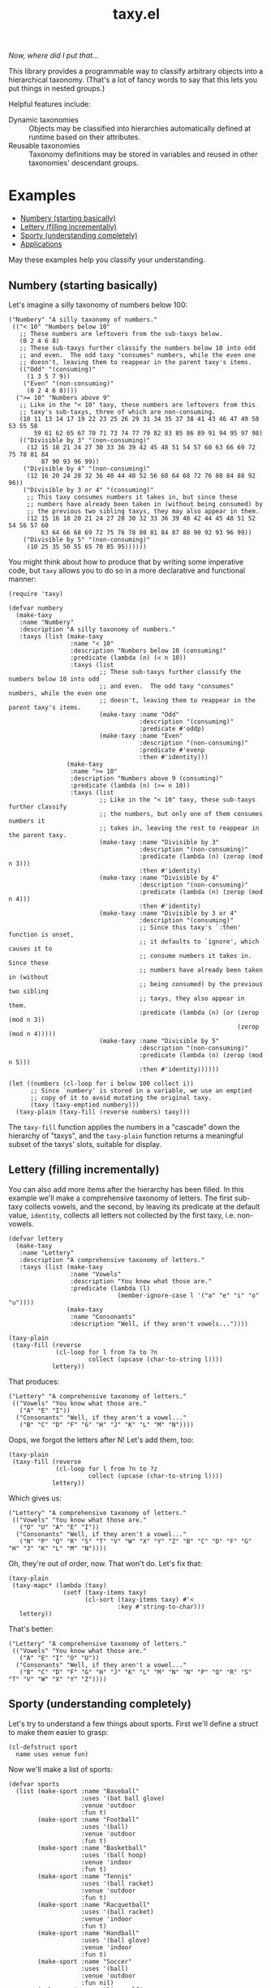 #+TITLE: taxy.el

#+PROPERTY: LOGGING nil

# Note: This readme works with the org-make-toc <https://github.com/alphapapa/org-make-toc> package, which automatically updates the table of contents.

#+HTML: <img src="images/mascot.png" align="right">

# [[https://melpa.org/#/package-name][file:https://melpa.org/packages/taxy-badge.svg]] [[https://stable.melpa.org/#/package-name][file:https://stable.melpa.org/packages/taxy-badge.svg]]

/Now, where did I put that.../

This library provides a programmable way to classify arbitrary objects into a hierarchical taxonomy.  (That's a lot of fancy words to say that this lets you put things in nested groups.)

Helpful features include:

+  Dynamic taxonomies :: Objects may be classified into hierarchies automatically defined at runtime based on their attributes.
+  Reusable taxonomies :: Taxonomy definitions may be stored in variables and reused in other taxonomies' descendant groups.

* Contents                                                         :noexport:
:PROPERTIES:
:TOC:      :include siblings
:END:
:CONTENTS:
- [[#examples][Examples]]
- [[#installation][Installation]]
- [[#usage][Usage]]
- [[#changelog][Changelog]]
- [[#development][Development]]
- [[#credits][Credits]]
:END:

* Examples
:PROPERTIES:
:TOC:      :include descendants :depth 1 :ignore (descendants)
:END:
:CONTENTS:
- [[#numbery-starting-basically][Numbery (starting basically)]]
- [[#lettery-filling-incrementally][Lettery (filling incrementally)]]
- [[#sporty-understanding-completely][Sporty (understanding completely)]]
- [[#applications][Applications]]
:END:

May these examples help you classify your understanding.

** Numbery (starting basically)

Let's imagine a silly taxonomy of numbers below 100:

#+BEGIN_SRC elisp
  ("Numbery" "A silly taxonomy of numbers."
   (("< 10" "Numbers below 10"
     ;; These numbers are leftovers from the sub-taxys below.
     (0 2 4 6 8)
     ;; These sub-taxys further classify the numbers below 10 into odd
     ;; and even.  The odd taxy "consumes" numbers, while the even one
     ;; doesn't, leaving them to reappear in the parent taxy's items.
     (("Odd" "(consuming)"
       (1 3 5 7 9))
      ("Even" "(non-consuming)"
       (0 2 4 6 8))))
    (">= 10" "Numbers above 9"
     ;; Like in the "< 10" taxy, these numbers are leftovers from this
     ;; taxy's sub-taxys, three of which are non-consuming.
     (10 11 13 14 17 19 22 23 25 26 29 31 34 35 37 38 41 43 46 47 49 50 53 55 58
         59 61 62 65 67 70 71 73 74 77 79 82 83 85 86 89 91 94 95 97 98)
     (("Divisible by 3" "(non-consuming)"
       (12 15 18 21 24 27 30 33 36 39 42 45 48 51 54 57 60 63 66 69 72 75 78 81 84
           87 90 93 96 99))
      ("Divisible by 4" "(non-consuming)"
       (12 16 20 24 28 32 36 40 44 48 52 56 60 64 68 72 76 80 84 88 92 96))
      ("Divisible by 3 or 4" "(consuming)"
       ;; This taxy consumes numbers it takes in, but since these
       ;; numbers have already been taken in (without being consumed) by
       ;; the previous two sibling taxys, they may also appear in them.
       (12 15 16 18 20 21 24 27 28 30 32 33 36 39 40 42 44 45 48 51 52 54 56 57 60
           63 64 66 68 69 72 75 76 78 80 81 84 87 88 90 92 93 96 99))
      ("Divisible by 5" "(non-consuming)"
       (10 25 35 50 55 65 70 85 95))))))
#+END_SRC

You might think about how to produce that by writing some imperative code, but =taxy= allows you to do so in a more declarative and functional manner:

#+BEGIN_SRC elisp :exports code
  (require 'taxy)

  (defvar numbery
    (make-taxy
     :name "Numbery"
     :description "A silly taxonomy of numbers."
     :taxys (list (make-taxy
                   :name "< 10"
                   :description "Numbers below 10 (consuming)"
                   :predicate (lambda (n) (< n 10))
                   :taxys (list
                           ;; These sub-taxys further classify the numbers below 10 into odd
                           ;; and even.  The odd taxy "consumes" numbers, while the even one
                           ;; doesn't, leaving them to reappear in the parent taxy's items.
                           (make-taxy :name "Odd"
                                      :description "(consuming)"
                                      :predicate #'oddp)
                           (make-taxy :name "Even"
                                      :description "(non-consuming)"
                                      :predicate #'evenp
                                      :then #'identity)))
                  (make-taxy
                   :name ">= 10"
                   :description "Numbers above 9 (consuming)"
                   :predicate (lambda (n) (>= n 10))
                   :taxys (list
                           ;; Like in the "< 10" taxy, these sub-taxys further classify
                           ;; the numbers, but only one of them consumes numbers it
                           ;; takes in, leaving the rest to reappear in the parent taxy.
                           (make-taxy :name "Divisible by 3"
                                      :description "(non-consuming)"
                                      :predicate (lambda (n) (zerop (mod n 3)))
                                      :then #'identity)
                           (make-taxy :name "Divisible by 4"
                                      :description "(non-consuming)"
                                      :predicate (lambda (n) (zerop (mod n 4)))
                                      :then #'identity)
                           (make-taxy :name "Divisible by 3 or 4"
                                      :description "(consuming)"
                                      ;; Since this taxy's `:then' function is unset,
                                      ;; it defaults to `ignore', which causes it to
                                      ;; consume numbers it takes in.  Since these
                                      ;; numbers have already been taken in (without
                                      ;; being consumed) by the previous two sibling
                                      ;; taxys, they also appear in them.
                                      :predicate (lambda (n) (or (zerop (mod n 3))
                                                                 (zerop (mod n 4)))))
                           (make-taxy :name "Divisible by 5"
                                      :description "(non-consuming)"
                                      :predicate (lambda (n) (zerop (mod n 5)))
                                      :then #'identity))))))

  (let ((numbers (cl-loop for i below 100 collect i))
        ;; Since `numbery' is stored in a variable, we use an emptied
        ;; copy of it to avoid mutating the original taxy.
        (taxy (taxy-emptied numbery)))
    (taxy-plain (taxy-fill (reverse numbers) taxy)))
#+END_SRC

The ~taxy-fill~ function applies the numbers in a "cascade" down the hierarchy of "taxys", and the ~taxy-plain~ function returns a meaningful subset of the taxys' slots, suitable for display.

** Lettery (filling incrementally)

You can also add more items after the hierarchy has been filled.  In this example we'll make a comprehensive taxonomy of letters.  The first sub-taxy collects vowels, and the second, by leaving its predicate at the default value, ~identity~, collects all letters not collected by the first taxy, i.e. non-vowels.

#+BEGIN_SRC elisp
  (defvar lettery
    (make-taxy
     :name "Lettery"
     :description "A comprehensive taxonomy of letters."
     :taxys (list (make-taxy
                   :name "Vowels"
                   :description "You know what those are."
                   :predicate (lambda (l)
                                (member-ignore-case l '("a" "e" "i" "o" "u"))))
                  (make-taxy
                   :name "Consonants"
                   :description "Well, if they aren't vowels..."))))

  (taxy-plain
   (taxy-fill (reverse
               (cl-loop for l from ?a to ?n
                        collect (upcase (char-to-string l))))
              lettery))
#+END_SRC

That produces:

#+BEGIN_SRC elisp
  ("Lettery" "A comprehensive taxonomy of letters."
   (("Vowels" "You know what those are."
     ("A" "E" "I"))
    ("Consonants" "Well, if they aren't a vowel..."
     ("B" "C" "D" "F" "G" "H" "J" "K" "L" "M" "N"))))
#+END_SRC

Oops, we forgot the letters after N!  Let's add them, too:

#+BEGIN_SRC elisp
  (taxy-plain
   (taxy-fill (reverse
               (cl-loop for l from ?n to ?z
                        collect (upcase (char-to-string l))))
              lettery))
#+END_SRC

Which gives us:

#+BEGIN_SRC elisp
  ("Lettery" "A comprehensive taxonomy of letters."
   (("Vowels" "You know what those are."
     ("O" "U" "A" "E" "I"))
    ("Consonants" "Well, if they aren't a vowel..."
     ("N" "P" "Q" "R" "S" "T" "V" "W" "X" "Y" "Z" "B" "C" "D" "F" "G" "H" "J" "K" "L" "M" "N"))))
#+END_SRC

Oh, they're out of order, now.  That won't do.  Let's fix that:

#+BEGIN_SRC elisp :exports code :results code
  (taxy-plain
   (taxy-mapc* (lambda (taxy)
                 (setf (taxy-items taxy)
                       (cl-sort (taxy-items taxy) #'<
                                :key #'string-to-char)))
     lettery))
#+END_SRC

That's better:

#+BEGIN_SRC elisp
  ("Lettery" "A comprehensive taxonomy of letters."
   (("Vowels" "You know what those are."
     ("A" "E" "I" "O" "U"))
    ("Consonants" "Well, if they aren't a vowel..."
     ("B" "C" "D" "F" "G" "H" "J" "K" "L" "M" "N" "N" "P" "Q" "R" "S" "T" "V" "W" "X" "Y" "Z"))))
#+END_SRC

** Sporty (understanding completely)

Let's try to understand a few things about sports.  First we'll define a struct to make them easier to grasp:

#+BEGIN_SRC elisp :exports code :results silent
  (cl-defstruct sport
    name uses venue fun)
#+END_SRC

Now we'll make a list of sports:

#+BEGIN_SRC elisp :exports code :results silent
  (defvar sports
    (list (make-sport :name "Baseball"
                      :uses '(bat ball glove)
                      :venue 'outdoor
                      :fun t)
          (make-sport :name "Football"
                      :uses '(ball)
                      :venue 'outdoor
                      :fun t)
          (make-sport :name "Basketball"
                      :uses '(ball hoop)
                      :venue 'indoor
                      :fun t)
          (make-sport :name "Tennis"
                      :uses '(ball racket)
                      :venue 'outdoor
                      :fun t)
          (make-sport :name "Racquetball"
                      :uses '(ball racket)
                      :venue 'indoor
                      :fun t)
          (make-sport :name "Handball"
                      :uses '(ball glove)
                      :venue 'indoor
                      :fun t)
          (make-sport :name "Soccer"
                      :uses '(ball)
                      :venue 'outdoor
                      :fun nil)
          (make-sport :name "Disc golf"
                      :uses '(disc basket)
                      :venue 'outdoor
                      :fun t)
          (make-sport :name "Ultimate"
                      :uses '(disc)
                      :venue 'outdoor
                      :fun t)
          (make-sport :name "Volleyball"
                      :uses '(ball)
                      :venue 'indoor
                      :fun t)))
#+END_SRC

And finally we'll define a taxy to organize them.  In this, we use a helper macro to make the ~member~ function easier to use in the list of key functions:

#+BEGIN_SRC elisp :exports code :results silent :lexical t
  (defvar sporty
    (cl-macrolet ((in (needle haystack)
                      `(lambda (item)
                         (when (member ,needle (funcall ,haystack item))
                           ,needle))))
      (make-taxy
       :name "Sporty"
       :take (lambda (item taxy)
               (taxy-take-keyed
                 (list #'sport-venue
                       (in 'ball 'sport-uses)
                       (in 'disc 'sport-uses)
                       (in 'glove 'sport-uses)
                       (in 'racket 'sport-uses))
                 item taxy
                 ;; We set the `:then' function of the taxys
                 ;; created by `taxy-take-keyed' to `identity'
                 ;; so they will not consume their items.
                 :then #'identity)))))
#+END_SRC

Now let's fill the taxy with the sports and format it:

#+BEGIN_SRC elisp :exports code
  (thread-last sporty
    taxy-emptied
    (taxy-fill sports)
    (taxy-mapcar #'sport-name)
    taxy-plain)
#+END_SRC

#+BEGIN_SRC elisp :exports code
  ((("Sporty"
     ((indoor
       ((ball
         ("Volleyball" "Basketball")
         ((glove
           ("Handball"))
          (racket
           ("Racquetball"))))))
      (outdoor
       ((disc
         ("Ultimate" "Disc golf"))
        (ball
         ("Soccer" "Football")
         ((racket
           ("Tennis"))
          (glove
           ("Baseball"))))))))))
#+END_SRC

That's pretty sporty.  But classifying them by venue first makes the racket and glove sports not be listed together.  Let's swap the key functions around so the venue is classified at the deepest level of the hierarchy:

#+BEGIN_SRC elisp :exports code :results silent
  (defvar sporty
    (cl-macrolet ((in (needle haystack)
                      `(lambda (item)
                         (when (member ,needle (funcall ,haystack item))
                           ,needle))))
      (make-taxy
       :name "Sporty"
       :take (lambda (item taxy)
               (taxy-take-keyed
                 (list (in 'ball 'sport-uses)
                       (in 'disc 'sport-uses)
                       (in 'glove 'sport-uses)
                       (in 'racket 'sport-uses)
                       #'sport-venue)
                 item taxy
                 :then #'identity)))))

  (thread-last sporty
    taxy-emptied
    (taxy-fill sports)
    (taxy-mapcar #'sport-name)
    taxy-plain)
#+END_SRC

#+BEGIN_SRC elisp :exports code
  ((("Sporty"
     ((disc
       ((outdoor
         ("Ultimate" "Disc golf"))))
      (ball
       ((racket
         ((indoor
           ("Racquetball"))
          (outdoor
           ("Tennis"))))
        (indoor
         ("Volleyball" "Basketball"))
        (outdoor
         ("Soccer" "Football"))
        (glove
         ((indoor
           ("Handball"))
          (outdoor
           ("Baseball"))))))))))
#+END_SRC

That's better.  But I'd also like to see a very simple classification to help me decide what to play:

#+BEGIN_SRC elisp :exports code
  (thread-last
      (make-taxy
       :name "Funny"
       :take (lambda (item taxy)
               (taxy-take-keyed
                 (list (lambda (sport)
                         (if (sport-fun sport)
                             'fun 'boring))
                       #'sport-venue)
                 item taxy)))
    taxy-emptied
    (taxy-fill sports)
    (taxy-mapcar #'sport-name)
    taxy-plain)
#+END_SRC

#+BEGIN_SRC elisp :exports code
((("Funny"
   ((boring
     ((outdoor
       ("Soccer"))))
    (fun
     ((indoor
       ("Volleyball" "Handball" "Racquetball" "Basketball"))
      (outdoor
       ("Ultimate" "Disc golf" "Tennis" "Football" "Baseball"))))))))
#+END_SRC

Ah, now I understand.

** Applications

Some example applications may be found in the [[file:examples/README.org][examples directory]]:

+  Diredy rearranges a Dired buffer into groups by file size and type:
   [[images/diredy.png]]
+  Musicy shows a music library with tracks categorized by genre, artist, year, album, etc:
   [[images/musicy.png]]

* Installation

=taxy= is distributed in [[https://elpa.gnu.org/][GNU ELPA]], which is available in Emacs by default.  Use =M-x package-install RET taxy RET=, then ~(require 'taxy)~ in your Elisp project.

* Usage
:PROPERTIES:
:TOC:      :include descendants :depth 1 :ignore (descendants)
:END:
:CONTENTS:
- [[#dynamic-taxys][Dynamic taxys]]
- [[#reusable-taxys][Reusable taxys]]
- [[#threading-macros][Threading macros]]
- [[#modifying-filled-taxys][Modifying filled taxys]]
- [[#magit-section][Magit section]]
:END:

A taxy is defined with the ~make-taxy~ constructor, like:

#+BEGIN_SRC elisp
  (make-taxy :name "Numbery"
             :description "A silly taxonomy of numbers."
             :predicate #'numberp
             :then #'ignore
             :taxys (list ...))
#+END_SRC

The ~:predicate~ function determines whether an object fits into that taxy.  If it does, ~taxy-fill~ adds the object to that taxy's descendant ~:taxys~, if present, or to its own ~:items~.  The function defaults to ~identity~, so a taxy "takes in" any object by default (i.e. if you only apply objects you want to classify, there's no need to test them at the top-level taxy).

The ~:then~ function determines what happens to an object after being taken in to the taxy's ~:items~: if the function, called with the object, returns a non-nil value, that value is applied to other taxys at the same level until one of their ~:then~ functions returns nil or no more taxys remain.  The function defaults to ~ignore~, which makes a taxy "consume" its items by default.  Setting the function to, e.g. ~identity~, makes it not consume them, leaving them eligible to also be taken into subsequent taxys, or to appear in the parent taxy's items.

After defining a taxy, call ~taxy-fill~ with it and a list of objects to fill the taxy's hierarchy.  *Note:* ~taxy-fill~ modifies the taxy given to it (filling its ~:items~ and those of its ~:taxys~), so when using a statically defined taxy (e.g. one defined with ~defvar~), you should pass ~taxy-fill~ a taxy copied with ~taxy-emptied~, which recursively copies a taxy without ~:items~.

To return a taxy in a more human-readable format (with only relevant fields included), use ~taxy-plain~.  You may also use ~taxy-mapcar~ to replace items in a taxy with, e.g. a more useful representation.

** Dynamic taxys
:PROPERTIES:
:TOC:      :include descendants
:END:
:CONTENTS:
- [[#multi-level-dynamic-taxys][Multi-level dynamic taxys]]
- [[#chains-of-independent-multi-level-dynamic-taxys]["Chains" of independent, multi-level dynamic taxys]]
:END:

You may not always know in advance what taxonomy a set of objects fits into, so =taxy= lets you add taxys dynamically by using the ~:take~ function to add a taxy when an object is "taken into" a parent taxy's items.  For example, you could dynamically classify buffers by their major mode like so:

#+BEGIN_SRC elisp :exports code
  (defun buffery-major-mode (buffer)
    (buffer-local-value 'major-mode buffer))

  (defvar buffery
    (make-taxy
     :name "Buffers"
     :taxys (list
             (make-taxy
              :name "Modes"
              :take (apply-partially #'taxy-take-keyed (list #'buffery-major-mode))))))

  ;; Note the use of `taxy-emptied' to avoid mutating the original taxy definition.
  (taxy-plain
   (taxy-fill (buffer-list)
              (taxy-emptied buffery)))
#+END_SRC

The taxy's ~:take~ function is set to the ~taxy-take-keyed~ function, partially applied with the ~buffery-major-mode~ function as its list of ~key-fns~ (~taxy-fill~ supplies the buffer and the taxy as arguments), and it produces this taxonomy of buffers:

#+BEGIN_SRC elisp
  ("Buffers"
   (("Modes"
     ((magit-process-mode
       (#<buffer magit-process: taxy.el> #<buffer magit-process: > #<buffer magit-process: notes>))
      (messages-buffer-mode
       (#<buffer *Messages*>))
      (special-mode
       (#<buffer *Warnings*> #<buffer *elfeed-log*>))
      (dired-mode
       (#<buffer ement.el<emacs>>))
      (Custom-mode
       (#<buffer *Customize Apropos*>))
      (fundamental-mode
       (#<buffer  *helm candidates:Bookmarks*> #<buffer *Backtrace*>))
      (magit-diff-mode
       (#<buffer magit-diff: taxy.el> #<buffer magit-diff: notes> #<buffer magit-diff: ement.el>))
      (compilation-mode
       (#<buffer *compilation*> #<buffer *Compile-Log*>))
      (Info-mode
       (#<buffer  *helm info temp buffer*> #<buffer *info*>))
      (help-mode
       (#<buffer *Help*>))
      (emacs-lisp-mode
       (#<buffer ement.el<ement.el>> #<buffer ement-room-list.el> #<buffer *scratch*>
                 #<buffer ement-room.el> #<buffer init.el> #<buffer bufler.el>
                 #<buffer dash.el> #<buffer *Pp Eval Output*> #<buffer taxy.el> #<buffer scratch.el>))))))
#+END_SRC

*** Multi-level dynamic taxys

Of course, the point of taxonomies is that they aren't restricted to a single level of depth, so you may also use the function ~taxy-take-keyed~ to dynamically make multi-level taxys.

Expanding on the previous example, we use ~cl-labels~ to define functions which are used in the taxy's definition, which are used in the ~:take~ function, which calls ~taxy-take-keyed~ (rather than using ~apply-partially~ like in the previous example, we use a lambda function, which performs better than partially applied functions).  Then when the taxy is filled, a multi-level hierarchy is created dynamically, organizing buffers first by their directory, and then by mode in each directory.

# MAYBE: A macro to define :take functions more concisely.

#+BEGIN_SRC elisp :exports code
  (defvar buffery
    (cl-labels ((buffer-mode (buffer) (buffer-local-value 'major-mode buffer))
                (buffer-directory (buffer) (buffer-local-value 'default-directory buffer)))
      (make-taxy
       :name "Buffers"
       :taxys (list
               (make-taxy
                :name "Directories"
                :take (lambda (item taxy)
                        (taxy-take-keyed (list #'buffer-directory #'buffer-mode) item taxy)))))))

  (taxy-plain
   (taxy-fill (buffer-list)
              (taxy-emptied buffery)))
#+END_SRC

That produces a list like:

#+BEGIN_SRC elisp
  ("Buffers"
   (("Directories"
     (("~/src/emacs/ement.el/"
       ((dired-mode
         (#<buffer ement.el<emacs>))
        (emacs-lisp-mode
         (#<buffer ement.el<ement.el> #<buffer ement-room-list.el> #<buffer ement-room.el>))
        (magit-diff-mode
         (#<buffer magit-diff: ement.el>))))
      ("~/src/emacs/taxy.el/"
       ((dired-mode
         (#<buffer taxy.el<emacs>))
        (Info-mode
         (#<buffer *info*>))
        (magit-status-mode
         (#<buffer magit: taxy.el>))
        (emacs-lisp-mode
         (#<buffer taxy-magit-section.el> #<buffer taxy.el<taxy.el> #<buffer scratch.el>))))))))
#+END_SRC

*** "Chains" of independent, multi-level dynamic taxys
:PROPERTIES:
:ID:       8aec3671-ee22-44a0-968c-81443f4dcd74
:END:

/Naming things is hard./

Going a step further, each element in the ~taxy-take-keyed~ function's ~KEY-FNS~ argument may be a list of functions (or a list of lists of functions, etc.), which creates a "chain" of "independent" dynamic taxys.  Each such chain may be said to "short-circuit" the filling process in that, when an object is "taken" by the first key function in a chain, the object is not "offered" to other functions outside that chain.  This allows each dynamic sub-taxy to have its own set of sub-taxys, rather than sharing the same "global" set.  In effect, this creates multiple, unique taxonomies that share a single root taxy.

Building on the ~sporty~ example, let's define a taxy in which outdoor sports are classified only by whether they involve a disc, but indoor sports are additionally classified by whatever equipment they may use:

#+BEGIN_SRC elisp :exports code :results silent :lexical t
  (defvar sporty-dynamic
    (cl-macrolet ((in (needle haystack)
                      `(lambda (item)
                         (when (member ,needle (funcall ,haystack item))
                           ,needle))))
      (cl-labels ((outdoor-p
                   (sport) (when (eq 'outdoor (sport-venue sport))
                             "Outdoor"))
                  (indoor-p
                   (sport) (when (eq 'indoor (sport-venue sport))
                             "Indoor"))
                  (disc-p
                   (sport) (if (funcall (in 'disc 'sport-uses) sport)
                               'disc
                             'non-disc)))
        (make-taxy
         :name "Sporty (dynamic)"
         :take (lambda (item taxy)
                 (taxy-take-keyed
                   (list (list #'outdoor-p #'disc-p)
                         (list #'indoor-p
                               (in 'ball 'sport-uses)
                               (in 'disc 'sport-uses)
                               (in 'glove 'sport-uses)
                               (in 'racket 'sport-uses)))
                   item taxy))))))
#+END_SRC

Now let's fill the taxy with the sports and format it:

#+BEGIN_SRC elisp :exports code :results code
  (thread-last sporty-dynamic
    taxy-emptied
    (taxy-fill sports)
    (taxy-mapcar #'sport-name)
    taxy-plain)
#+END_SRC

#+BEGIN_SRC elisp :exports code
  ("Sporty (dynamic)"
   (("Indoor"
     ((ball
       ("Volleyball" "Basketball")
       ((glove
         ("Handball"))
        (racket
         ("Racquetball"))))))
    ("Outdoor"
     ((disc
       ("Ultimate" "Disc golf"))
      (non-disc
       ("Soccer" "Tennis" "Football" "Baseball"))))))
#+END_SRC

** Reusable taxys

Since taxys are structs, they may be stored in variables and used in other structs (being sure to copy the root taxy with ~taxy-emptied~ before filling).  For example, this shows using =taxy= to classify Matrix rooms in [[https://github.com/alphapapa/ement.el][Ement.el]]:

#+BEGIN_SRC elisp
  (defun ement-roomy-buffer (room)
    (alist-get 'buffer (ement-room-local room)))

  (defvar ement-roomy-unread
    (make-taxy :name "Unread"
               :predicate (lambda (room)
                            (buffer-modified-p (ement-roomy-buffer room)))))

  (defvar ement-roomy-opened
    (make-taxy :name "Opened"
               :description "Rooms with buffers"
               :predicate #'ement-roomy-buffer
               :taxys (list ement-roomy-unread
                            (make-taxy))))

  (defvar ement-roomy-closed
    (make-taxy :name "Closed"
               :description "Rooms without buffers"
               :predicate (lambda (room)
                            (not (ement-roomy-buffer room)))))

  (defvar ement-roomy
    (make-taxy
     :name "Ement Rooms"
     :taxys (list (make-taxy
                   :name "Direct"
                   :description "Direct messaging rooms"
                   :predicate (lambda (room)
                                (ement-room--direct-p room ement-session))
                   :taxys (list ement-roomy-opened
                                ement-roomy-closed))
                  (make-taxy
                   :name "Non-direct"
                   :description "Group chat rooms"
                   :taxys (list ement-roomy-opened
                                ement-roomy-closed)))))
#+END_SRC

Note how the taxys defined in the first three variables are used in subsequent taxys.  As well, the ~ement-roomy-opened~ taxy has an "anonymous" taxy, which collects any rooms that aren't collected by its sibling taxy (otherwise those objects would be collected into the parent, "Opened" taxy, which may not always be the most useful way to present the objects).

Using those defined taxys, we then fill the ~ement-roomy~ taxy with all of the rooms in the user's session, and then use ~taxy-mapcar~ to replace the room structs with useful representations for display:

#+BEGIN_SRC elisp
  (taxy-plain
   (taxy-mapcar (lambda (room)
                  (list (ement-room--room-display-name room)
                        (ement-room-id room)))
     (taxy-fill (ement-session-rooms ement-session)
                (taxy-emptied ement-roomy))))
#+END_SRC

This produces:

#+BEGIN_SRC elisp
  ("Ement Rooms"
   (("Direct" "Direct messaging rooms"
     (("Opened" "Rooms with buffers"
       (("Unread"
         (("Lars Ingebrigtsen" "!nope:gnus.org")))))
      ("Closed" "Rooms without buffers"
       (("John Wiegley" "!not-really:newartisans.com")
        ("Eli Zaretskii" "!im-afraid-not:gnu.org")))))
    ("Non-direct" "Group chat rooms"
     (("Opened" "Rooms with buffers"
       (("Unread"
         (("Emacs" "!WfZsmtnxbxTdoYPkaT:greyface.org")
          ("#emacs" "!KuaCUVGoCiunYyKEpm:libera.chat")))
        ;; The non-unread buffers in the "anonymous" taxy.
        ((("magit/magit" "!HZYimOcmEAsAxOcgpE:gitter.im")
          ("Ement.el" "!NicAJNwJawmHrEhqZs:matrix.org")
          ("#emacsconf" "!UjTTDnYmSAslLTtMCF:libera.chat")
          ("Emacs Matrix Client" "!ZrZoyXEyFrzcBZKNis:matrix.org")
          ("org-mode" "!rUhEinythPhVTdddsb:matrix.org")
          ("This Week in Matrix (TWIM)" "!xYvNcQPhnkrdUmYczI:matrix.org")))))
      ("Closed" "Rooms without buffers"
       (("#matrix-spec" "!NasysSDfxKxZBzJJoE:matrix.org")
        ("#commonlisp" "!IiGsrmKRHzpupHRaKS:libera.chat")
        ("Matrix HQ" "!OGEhHVWSdvArJzumhm:matrix.org")
        ("#lisp" "!czLxhhEegTEGNKUBgo:libera.chat")
        ("Emacs" "!gLamGIXTWBaDFfhEeO:matrix.org")
        ("#matrix-dev:matrix.org" "!jxlRxnrZCsjpjDubDX:matrix.org")))))))
#+END_SRC

** Threading macros

If you happen to like macros, ~taxy~ works well with threading (i.e. ~thread-last~ or ~->>~):

#+BEGIN_SRC elisp
  (thread-last ement-roomy
    taxy-emptied
    (taxy-fill (ement-session-rooms ement-session))
    (taxy-mapcar (lambda (room)
                   (list (ement-room--room-display-name room)
                         (ement-room-id room))))
    taxy-plain)
#+END_SRC

** Modifying filled taxys

Sometimes it's necessary to modify a taxy after filling it with objects, e.g. to sort the items and/or the sub-taxys.  For this, use the function ~taxy-mapc-taxys~ (a.k.a. ~taxy-mapc*~).  For example, in the sample application [[file:examples/musicy.el][musicy.el]], the taxys and their items are sorted after filling, like so:

#+BEGIN_SRC elisp
  (defun musicy-files (files)
    (thread-last musicy-taxy
      taxy-emptied
      (taxy-fill files)
      (taxy-mapc* (lambda (taxy)
                    ;; Sort sub-taxys by their name.
                    (setf (taxy-taxys taxy)
                          (cl-sort (taxy-taxys taxy) #'string<
                                   :key #'taxy-name))
                    ;; Sort sub-taxys' items by name.
                    (setf (taxy-items taxy)
                          (cl-sort (taxy-items taxy) #'string<))))
      taxy-magit-section-pp))
#+END_SRC

** Magit section

Showing a =taxy= with =magit-section= is very easy:

#+BEGIN_SRC elisp
  (require 'taxy-magit-section)

  ;; Using the `numbery' taxy defined in earlier examples:
  (thread-last numbery
    taxy-emptied ;; Get an empty copy of the taxy, since it's defined in a variable.
    (taxy-fill (reverse (cl-loop for i below 30 collect i)))
    taxy-magit-section-pp)
#+END_SRC

That shows a buffer like this:

[[images/magit-section-numbery.png]]

Note that while =taxy-magit-section.el= is installed with the =taxy= package, the =magit-section= package is not automatically installed with it.

* Changelog
:PROPERTIES:
:TOC:      :depth 0
:END:

** 0.3-pre

*** Changes

+  Within the ~taxy~ struct and related functions, the term =objects= is renamed to =items=, which is more concise but has the same meaning.  This makes code a bit more concise (e.g. ~(taxy-objects taxy)~ becomes ~(taxy-items taxy)~).

** 0.2

*** Changes

+  Function ~taxy-take-keyed*~ is renamed to ~taxy-take-keyed~, replacing the old function: it's more powerful, and there's little reason to maintain two versions.

*** Additions

+  Struct ~taxy~ now has a ~:make~ slot, a function called to make new sub-taxys by ~take-take-keyed~ (defaulting to ~make-taxy~).  This is useful when defining structs specialized on ~taxy~.
+  Struct ~taxy-magit-section~ now has an ~:indent~ slot, a number of characters by which to indent each level of sub-taxy, applied automatically by function ~taxy-magit-section-insert~.
+  Each element of the new ~taxy-take-keyed~'s ~KEY-FNS~ argument may now be a function or a list of functions (or a list of a list of functions, etc.).  Lists of functions create "chains" of independent, dynamic taxys descending from a single root taxy.  See [[id:8aec3671-ee22-44a0-968c-81443f4dcd74][example]].

*** Fixes

+  ~taxy-magit-section~'s ~insert-object~ function.
+  ~taxy-fill~ now applies objects to the root taxy if no sub-taxys take them.

** 0.1

First tagged version.

* Development
:PROPERTIES:
:TOC:      :ignore (descendants)
:END:

Bug reports, feature requests, suggestions — /oh my/!

** Copyright assignment

This package is part of [[https://www.gnu.org/software/emacs/][GNU Emacs]], being distributed in [[https://elpa.gnu.org/][GNU ELPA]].  Contributions to this project must follow GNU guidelines, which means that, as with other parts of Emacs, patches of more than a few lines must be accompanied by having assigned copyright for the contribution to the FSF.  Contributors who wish to do so may contact [[mailto:emacs-devel@gnu.org][emacs-devel@gnu.org]] to request the assignment form.

* Credits

+  Thanks to Stefan Monnier for his feedback, and for maintaining GNU ELPA.

* License
:PROPERTIES:
:TOC:      :ignore (this)
:END:

GPLv3

* COMMENT Export setup                                             :noexport:
:PROPERTIES:
:TOC:      :ignore (this descendants)
:END:

# Copied from org-super-agenda's readme, in which much was borrowed from Org's =org-manual.org=.

#+OPTIONS: broken-links:t *:t

** Info export options

#+TEXINFO_DIR_CATEGORY: Emacs
#+TEXINFO_DIR_TITLE: Taxy: (taxy)
#+TEXINFO_DIR_DESC: Programmable taxonomical grouping for arbitrary objects

# NOTE: We could use these, but that causes a pointless error, "org-compile-file: File "..README.info" wasn't produced...", so we just rename the files in the after-save-hook instead.
# #+TEXINFO_FILENAME: taxy.info
# #+EXPORT_FILE_NAME: taxy.texi

** File-local variables

# NOTE: Setting org-comment-string buffer-locally is a nasty hack to work around GitHub's org-ruby's HTML rendering, which does not respect noexport tags.  The only way to hide this tree from its output is to use the COMMENT keyword, but that prevents Org from processing the export options declared in it.  So since these file-local variables don't affect org-ruby, wet set org-comment-string to an unused keyword, which prevents Org from deleting this tree from the export buffer, which allows it to find the export options in it.  And since org-export does respect the noexport tag, the tree is excluded from the info page.

# Local Variables:
# before-save-hook: org-make-toc
# after-save-hook: (lambda nil (when (and (require 'ox-texinfo nil t) (org-texinfo-export-to-info)) (delete-file "README.texi") (rename-file "README.info" "taxy.info" t)))
# org-export-initial-scope: buffer
# org-comment-string: "NOTCOMMENT"
# End:
